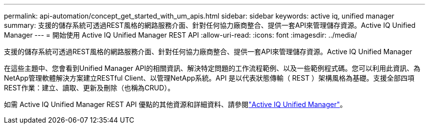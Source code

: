 ---
permalink: api-automation/concept_get_started_with_um_apis.html 
sidebar: sidebar 
keywords: active iq, unified manager 
summary: 支援的儲存系統可透過REST風格的網路服務介面、針對任何協力廠商整合、提供一套API來管理儲存資源。Active IQ Unified Manager 
---
= 開始使用 Active IQ Unified Manager REST API
:allow-uri-read: 
:icons: font
:imagesdir: ../media/


[role="lead"]
支援的儲存系統可透過REST風格的網路服務介面、針對任何協力廠商整合、提供一套API來管理儲存資源。Active IQ Unified Manager

在這些主題中、您會看到Unified Manager API的相關資訊、解決特定問題的工作流程範例、以及一些範例程式碼。您可以利用此資訊、為NetApp管理軟體解決方案建立RESTful Client、以管理NetApp系統。API 是以代表狀態傳輸（ REST ）架構風格為基礎。支援全部四項REST作業：建立、讀取、更新及刪除（也稱為CRUD）。

如需 Active IQ Unified Manager REST API 優點的其他資源和詳細資料、請參閱link:https://docs.netapp.com/us-en/netapp-automation/api/aiqum.html["Active IQ Unified Manager"^]。
